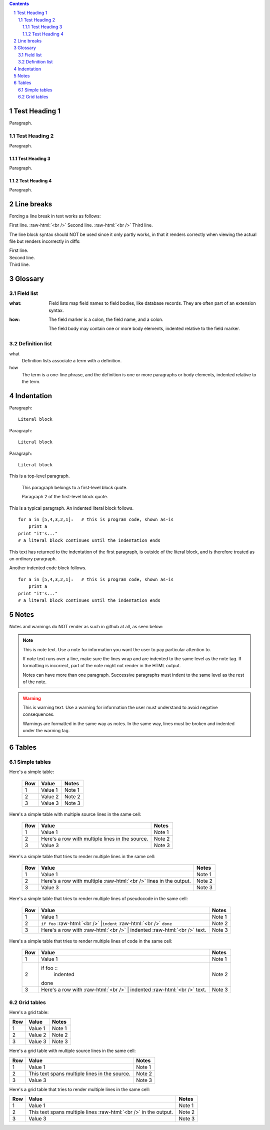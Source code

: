 .. contents::
.. sectnum::
.. role:: raw-html(raw)
    :format: html

==============
Test Heading 1
==============

Paragraph.

Test Heading 2
==============

Paragraph.

Test Heading 3
--------------

Paragraph.

Test Heading 4
--------------

Paragraph.

==============
Line breaks
==============

Forcing a line break in text works as follows:

First line. :raw-html:`<br />`
Second line. :raw-html:`<br />`
Third line.

The line block syntax should NOT be used since it only partly works,
in that it renders correctly when viewing the actual
file but renders incorrectly in diffs:

| First line.
| Second line.
| Third line.

==============
Glossary
==============

Field list
==============

:what: Field lists map field names to field bodies, like
       database records.  They are often part of an extension
       syntax.

:how: The field marker is a colon, the field name, and a
      colon.

      The field body may contain one or more body elements,
      indented relative to the field marker.

Definition list
===============

what
    Definition lists associate a term with a definition.

how
    The term is a one-line phrase, and the definition is one
    or more paragraphs or body elements, indented relative to
    the term.

==============
Indentation
==============

Paragraph:

::

    Literal block

Paragraph: ::

    Literal block

Paragraph::

    Literal block

This is a top-level paragraph.

    This paragraph belongs to a first-level block quote.

    Paragraph 2 of the first-level block quote.

This is a typical paragraph.  An indented literal block follows.

::

    for a in [5,4,3,2,1]:   # this is program code, shown as-is
        print a
    print "it's..."
    # a literal block continues until the indentation ends

This text has returned to the indentation of the first paragraph,
is outside of the literal block, and is therefore treated as an
ordinary paragraph.

Another indented code block follows. ::

    for a in [5,4,3,2,1]:   # this is program code, shown as-is
        print a
    print "it's..."
    # a literal block continues until the indentation ends

==============
Notes
==============

Notes and warnings do NOT render as such in github at all, as seen below:

.. note::
   This is note text. Use a note for information you want the user to
   pay particular attention to.

   If note text runs over a line, make sure the lines wrap and are indented to
   the same level as the note tag. If formatting is incorrect, part of the note
   might not render in the HTML output.

   Notes can have more than one paragraph. Successive paragraphs must
   indent to the same level as the rest of the note.

.. warning::
    This is warning text. Use a warning for information the user must
    understand to avoid negative consequences.

    Warnings are formatted in the same way as notes. In the same way,
    lines must be broken and indented under the warning tag.

==============
Tables
==============

Simple tables
==============

Here's a simple table:

  ===========  ================  ===========================
  Row          Value             Notes       
  ===========  ================  ===========================
  1            Value 1           Note 1
  2            Value 2           Note 2
  3            Value 3           Note 3
  ===========  ================  ===========================

Here's a simple table with multiple source lines in the same cell:

  ===========  ==================  ===========================
  Row          Value               Notes       
  ===========  ==================  ===========================
  1            Value 1             Note 1
  2            Here's a row        Note 2
               with multiple
               lines in the
               source.
  3            Value 3             Note 3
  ===========  ==================  ===========================

Here's a simple table that tries to render multiple lines in the same cell:

  ===========  ==================  ===========================
  Row          Value               Notes       
  ===========  ==================  ===========================
  1            Value 1             Note 1
  2            Here's a row        Note 2
               with multiple
               :raw-html:`<br />`
               lines in the
               output.
  3            Value 3             Note 3
  ===========  ==================  ===========================

Here's a simple table that tries to render multiple lines of pseudocode in the same cell:

  ===========  ==================  ===========================
  Row          Value               Notes       
  ===========  ==================  ===========================
  1            Value 1             Note 1
  2            ``if foo``          Note 2
               :raw-html:`<br />`
               |``indent``
               :raw-html:`<br />`
               ``done``
  3            Here's a row with   Note 3
               :raw-html:`<br />`
               | indented
               :raw-html:`<br />`
               text.
  ===========  ==================  ===========================

Here's a simple table that tries to render multiple lines of code in the same cell:

  ===========  ==================  ===========================
  Row          Value               Notes       
  ===========  ==================  ===========================
  1            Value 1             Note 1
  2            if foo ::           Note 2
                   indented
               done
  3            Here's a row with   Note 3
               :raw-html:`<br />`
               | indented
               :raw-html:`<br />`
               text.
  ===========  ==================  ===========================

Grid tables
==============

Here's a grid table:

+------------+-----------------+---------------------------+
| Row        | Value           | Notes                     |
+============+=================+===========================+
| 1          | Value 1         | Note 1                    |
+------------+-----------------+---------------------------+
| 2          | Value 2         | Note 2                    |
+------------+-----------------+---------------------------+
| 3          | Value 3         | Note 3                    |
+------------+-----------------+---------------------------+

Here's a grid table with multiple source lines in the same cell:

+------------+-----------------+---------------------------+
| Row        | Value           | Notes                     |
+============+=================+===========================+
| 1          | Value 1         | Note 1                    |
+------------+-----------------+---------------------------+
| 2          | This text spans | Note 2                    |
|            | multiple lines  |                           |
|            | in the source.  |                           |
+------------+-----------------+---------------------------+
| 3          | Value 3         | Note 3                    |
+------------+-----------------+---------------------------+

Here's a grid table that tries to render multiple lines in the same cell:

+------------+--------------------+---------------------------+
| Row        | Value              | Notes                     |
+============+====================+===========================+
| 1          | Value 1            | Note 1                    |
+------------+--------------------+---------------------------+
| 2          | This text spans    | Note 2                    |
|            | multiple lines     |                           |
|            | :raw-html:`<br />` |                           |
|            | in the output.     |                           |
+------------+--------------------+---------------------------+
| 3          | Value 3            | Note 3                    |
+------------+--------------------+---------------------------+
